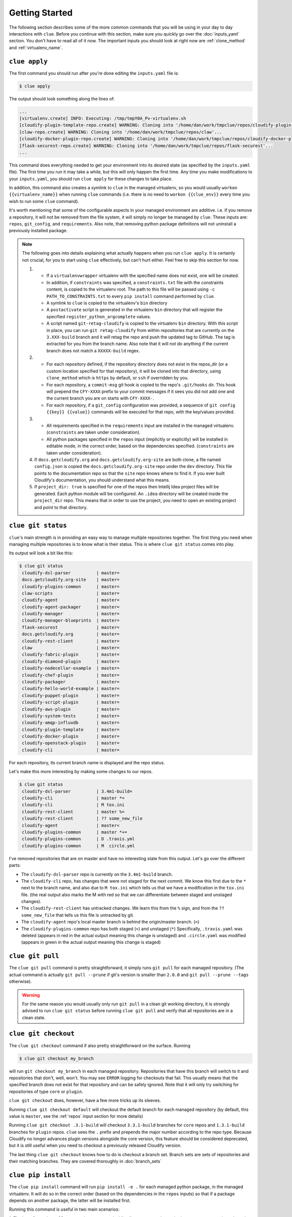 Getting Started
===============

The following section describes some of the more common commands that you will
be using in your day to day interactions with ``clue``. Before you continue
with this section, make sure you quickly go over the :doc:`inputs_yaml`
section. You don't have to read all of it now. The important inputs you should
look at right now are :ref:`clone_method` and :ref:`virtualenv_name`.

``clue apply``
--------------
The first command you should run after you're done editing the ``inputs.yaml``
file is:

.. code-block:: sh

    $ clue apply

The output should look something along the lines of:

.. code-block:: sh

    ...
    [virtualenv.create] INFO: Executing: /tmp/tmpY0A_Pv-virtualenv.sh
    [cloudify-plugin-template-repo.create] WARNING: Cloning into '/home/dan/work/tmpclue/repos/cloudify-plugin-template'...
    [claw-repo.create] WARNING: Cloning into '/home/dan/work/tmpclue/repos/claw'...
    [cloudify-docker-plugin-repo.create] WARNING: Cloning into '/home/dan/work/tmpclue/repos/cloudify-docker-plugin'...
    [flask-securest-repo.create] WARNING: Cloning into '/home/dan/work/tmpclue/repos/flask-securest'...
    ...

This command does everything needed to get your environment into its desired
state (as specified by the ``inputs.yaml`` file). The first time you run it
may take a while, but this will only happen the first time.
Any time you make modifications to your ``inputs.yaml``, you should run ``clue apply``
for these changes to take place.

In addition, this command also creates a symlink to ``clue`` in the managed
virtualenv, so you would usually ``workon {{virtualenv_name}}`` when running
``clue`` commands (i.e. there is no need to ``workon {{clue_env}}`` every time
you wish to run some ``clue`` command).

It's worth mentioning that some of the configurable aspects in your managed
environment are additive. i.e. if you remove a repository, it will not be removed
from the file system, it will simply no longer be managed by ``clue``.
These inputs are: ``repos``, ``git_config``, and ``requirements``.
Also note, that removing python package definitions will not uninstall a
previously installed package.

.. note::

    The following goes into details explaining what actually happens when you
    run ``clue apply``. It is certainly not crucial, for you to start using
    ``clue`` effectively, but can't hurt either. Feel free to skip this section
    for now.

    1. * If a ``virtualenvwrapper`` virtualenv with the specified name does not
         exist, one will be created.
       * In addition, if ``constraints`` was specified, a ``constraints.txt`` file
         with the constraints content, is copied to the virtualenv root.
         The path to this file will be passed using ``-c PATH_TO_CONSTRAINTS.txt``
         to every ``pip install`` command performed by ``clue``.
       * A symlink to ``clue`` is copied to the virtualenv's ``bin`` directory
       * A ``postactivate`` script is generated in the virtualenv ``bin`` directory
         that will register the specified ``register_python_argcomplete`` values.
       * A script named ``git-retag-cloudify`` is copied to the virtualenv ``bin``
         directory. With this script in place, you can run ``git retag-cloudify``
         from within repositories that are currently on the ``3.XXX-build`` branch
         and it will retag the repo and push the updated tag to GitHub. The tag is
         extracted for you from the branch name. Also note that it will not do anything
         if the current branch does not match a ``XXXXX-build`` regex.
    2. * For each repository defined, if the repository directory does not exist
         in the repos_dir (or a custom location specified for that repository),
         it will be cloned into that directory, using ``clone_method`` which is
         ``https`` by default, or ``ssh`` if overridden by you.
       * For each repository, a ``commit-msg`` git hook is copied to the repo's
         ``.git/hooks`` dir. This hook will prepend the ``CFY-XXXX`` prefix
         to your commit messages if it sees you did not add one and the current
         branch you are on starts with ``CFY-XXXX-``.
       * For each repository, if a ``git_config`` configuration was provided,
         a sequence of ``git config {{key}} {{value}}`` commands will be executed
         for that repo, with the key/values provided.
    3. * All requirements specified in the ``requirements`` input are installed
         in the managed virtualenv. (``constraints`` are taken under consideration).
       * All python packages specified in the ``repos`` input (implicitly or
         explicitly) will be installed in editable mode, in the correct order,
         based on the dependencies specified. (``constraints`` are taken under
         consideration).
    4. If ``docs.getcloudify.org`` and ``docs.getcloudify.org-site`` are both
       clone, a file named ``config.json`` is copied the ``docs.getcloudify.org-site``
       repo under the ``dev`` directory. This file points to the documentation
       repo so that the ``site`` repo knows where to find it. If you ever built
       Cloudify's documentation, you should understand what this means.
    5. If ``project_dir: true`` is specified for one of the repos then Intellij
       Idea project files will be generated. Each python module will be configured.
       An ``.idea`` directory will be created inside the ``project_dir`` repo.
       This means that in order to use the project, you need to open an existing
       project and point to that directory.

``clue git status``
-------------------
``clue``'s main strength is in providing an easy way to manage multiple
repositories together. The first thing you need when managing multiple repositories
is to know what is their status. This is where ``clue git status`` comes into play.

Its output will look a bit like this:

.. code-block:: sh

    $ clue git status
     cloudify-dsl-parser          | master=
     docs.getcloudify.org-site    | master=
     cloudify-plugins-common      | master=
     claw-scripts                 | master=
     cloudify-agent               | master=
     cloudify-agent-packager      | master=
     cloudify-manager             | master=
     cloudify-manager-blueprints  | master=
     flask-securest               | master=
     docs.getcloudify.org         | master=
     cloudify-rest-client         | master=
     claw                         | master=
     cloudify-fabric-plugin       | master=
     cloudify-diamond-plugin      | master=
     cloudify-nodecellar-example  | master=
     cloudify-chef-plugin         | master=
     cloudify-packager            | master=
     cloudify-hello-world-example | master=
     cloudify-puppet-plugin       | master=
     cloudify-script-plugin       | master=
     cloudify-aws-plugin          | master=
     cloudify-system-tests        | master=
     cloudify-amqp-influxdb       | master=
     cloudify-plugin-template     | master=
     cloudify-docker-plugin       | master=
     cloudify-openstack-plugin    | master=
     cloudify-cli                 | master=

For each repository, its current branch name is displayed and the repo status.

Let's make this more interesting by making some changes to our repos.

.. code-block:: sh

    $ clue git status
     cloudify-dsl-parser          | 3.4m1-build=
     cloudify-cli                 | master *=
     cloudify-cli                 | M tox.ini
     cloudify-rest-client         | master %=
     cloudify-rest-client         | ?? some_new_file
     cloudify-agent               | master<
     cloudify-plugins-common      | master *+=
     cloudify-plugins-common      | D .travis.yml
     cloudify-plugins-common      | M  circle.yml

I've removed repositories that are on master and have no interesting state from
this output. Let's go over the different parts:

* The ``cloudify-dsl-parser`` repo is currently on the ``3.4m1-build`` branch.
* The ``cloudify-cli`` repo, has changes that were not staged
  for the next commit. We know this first due to the ``*`` next to the
  branch name, and also due to ``M tox.ini`` which tells us that we have a
  modification in the ``tox.ini`` file. (the real output also marks the M with
  red so that we can differentiate between staged and unstaged changes).
* The ``cloudify-rest-client`` has untracked changes. We learn this from the
  ``%`` sign, and from the ``?? some_new_file`` that tells us this file is
  untracked by git.
* The ``cloudify-agent`` repo's local master branch is behind the origin/master
  branch. (``<``)
* The ``cloudify-plugins-common`` repo has both staged (``+``) and unstaged (``*``)
  Specifically, ``.travis.yaml`` was deleted (appears in red in the actual output
  meaning this change is unstaged) and ``.circle.yaml`` was modified (appears in
  green in the actual output meaning this change is staged)

``clue git pull``
-----------------
The ``clue git pull`` command is pretty straightforward, it simply runs
``git pull`` for each managed repository. (The actual command is actually
``git pull --prune`` if git's version is smaller than ``2.0.0`` and
``git pull --prune --tags`` otherwise).

.. warning::
    For the same reason you would usually only run ``git pull`` in a clean
    git working directory, it is strongly advised to run ``clue git status``
    before running ``clue git pull`` and verify that all repositories are in
    a clean state.

``clue git checkout``
---------------------
The ``clue git checkout`` command if also pretty straightforward on the surface.
Running

.. code-block:: sh

    $ clue git checkout my_branch

will run ``git checkout my_branch`` in each managed repository. Repositories
that have this branch will switch to it and repositories that don't, well, won't.
You may see ``ERROR`` logging for checkouts that fail. This usually means that
the specified branch does not exist for that repository and can be safely ignored.
Note that it will only try switching for repositories of type ``core`` or ``plugin``.

``clue git checkout`` does, however, have a few more tricks up its sleeves.

Running ``clue git checkout default`` will checkout the default branch for each
managed repository (by default, this value is ``master``, see the :ref:`repos`
input section for more details)

Running ``clue git checkout .3.1-build`` will checkout ``3.3.1-build`` branches
for ``core`` repos and ``1.3.1-build`` branches for ``plugin`` repos. ``clue``
sees the ``.`` prefix and prepends the major number according to the repo type.
Because Cloudify no longer advances plugin versions alongside the core version,
this feature should be considered deprecated, but it is still useful when you
need to checkout a previously released Cloudify version.

The last thing ``clue git checkout`` knows how to do is checkout a branch set.
Branch sets are sets of repositories and their matching branches. They are covered
thoroughly in :doc:`branch_sets`

``clue pip install``
--------------------
The ``clue pip install`` command will run ``pip install -e .`` for each managed
python package, in the managed virtualenv. It will do so in the correct order
(based on the dependencies in the ``repos`` inputs) so that if a package depends
on another package, the latter will be installed first.

Running this command is useful in two main scenarios:

1. The last ``clue git pull`` command was executed while all core managed
repositories were on ``master`` branch, and the current milestone version was
recently bumped. Running ``clue pip install`` will bring all managed packages
to the latest version in the managed virtualenv.

2. ``clue git checkout .3.1-build`` was executed to checkout code of the ``3.3.1``
Cloudify release. In this case, a single ``clue pip install`` will install all
python packages in the current release version.

Additional Commands
-------------------
Additional commands are described in other sections because they are either
infrequently used or are considered advanced.
